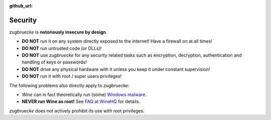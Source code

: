 :github_url:

.. _security:

.. index::
	triple: root; super user; privileges

Security
========

*zugbruecke* is **notoriously insecure by design**.

- **DO NOT** run it on any system directly exposed to the internet! Have a firewall on at all times!
- **DO NOT** run untrusted code (or DLLs)!
- **DO NOT** use *zugbruecke* for any security related tasks such as encryption, decryption,
  authentication and handling of keys or passwords!
- **DO NOT** drive any physical hardware with it unless you keep it under constant supervision!
- **DO NOT** run it with root / super users privileges!

The following problems also directly apply to *zugbruecke*:

- *Wine* can in fact theoretically run (some) `Windows malware`_.
- **NEVER run Wine as root!** See `FAQ at WineHQ`_ for details.

.. _Windows malware: https://en.wikipedia.org/wiki/Wine_(software)#Security
.. _FAQ at WineHQ: https://wiki.winehq.org/FAQ#Should_I_run_Wine_as_root.3F

*zugbruecke* does not actively prohibit its use with root privileges.
